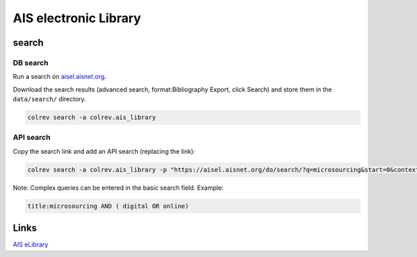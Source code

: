 
AIS electronic Library
======================

search
------

DB search
^^^^^^^^^

Run a search on `aisel.aisnet.org <https://aisel.aisnet.org/>`_.

Download the search results (advanced search, format:Bibliography Export, click Search) and store them in the ``data/search/`` directory.

.. code-block::

   colrev search -a colrev.ais_library

API search
^^^^^^^^^^

Copy the search link and add an API search (replacing the link):

.. code-block::

   colrev search -a colrev.ais_library -p "https://aisel.aisnet.org/do/search/?q=microsourcing&start=0&context=509156&facet="

Note: Complex queries can be entered in the basic search field. Example:

.. code-block::

   title:microsourcing AND ( digital OR online)

Links
-----

`AIS eLibrary <https://aisel.aisnet.org/>`_

